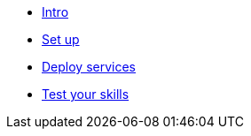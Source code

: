 * xref:index.adoc[Intro]
* xref:module-1.adoc[Set up]
* xref:module-2.adoc[Deploy services]
* xref:module-3.adoc[Test your skills]

